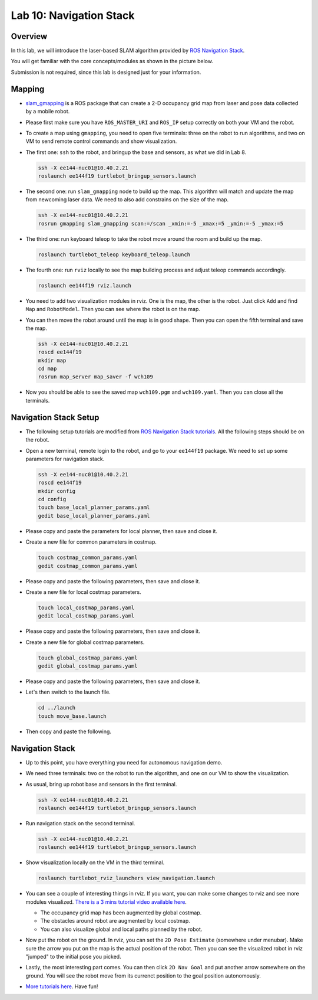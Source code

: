 Lab 10: Navigation Stack
========================

Overview
--------

In this lab, we will introduce the laser-based SLAM algorithm provided by 
`ROS Navigation Stack <http://wiki.ros.org/navigation>`_. 

You will get familiar with the core concepts/modules as shown in the picture below.

.. image:: pics/nav_stack.png
    :width: 80%
    :align: center

Submission is not required, since this lab is designed just for your information.


Mapping
-------

- `slam_gmapping <http://wiki.ros.org/gmapping>`_ is a ROS package that
  can create a 2-D occupancy grid map from laser and pose data collected by a mobile robot.

- Please first make sure you have ``ROS_MASTER_URI`` and ``ROS_IP`` setup correctly on both your VM
  and the robot.

- To create a map using ``gmapping``, you need to open five terminals: 
  three on the robot to run algorithms, and two on VM to send remote control commands and show visualization.

- The first one: ``ssh`` to the robot, and bringup the base and sensors, as what we did in Lab 8.

  .. code-block:: bash

    ssh -X ee144-nuc01@10.40.2.21
    roslaunch ee144f19 turtlebot_bringup_sensors.launch

- The second one: run ``slam_gmapping`` node to build up the map. 
  This algorithm will match and update the map from newcoming laser data.
  We need to also add constrains on the size of the map.

  .. code-block:: bash

    ssh -X ee144-nuc01@10.40.2.21
    rosrun gmapping slam_gmapping scan:=/scan _xmin:=-5 _xmax:=5 _ymin:=-5 _ymax:=5

- The third one: run keyboard teleop to take the robot move around the room and build up the map.

  .. code-block:: bash

    roslaunch turtlebot_teleop keyboard_teleop.launch

- The fourth one: run ``rviz`` locally to see the map building process and adjust teleop commands accordingly. 

  .. code-block:: bash

    roslaunch ee144f19 rviz.launch

- You need to add two visualization modules in rviz. One is the map, the other is the robot. 
  Just click ``Add`` and find ``Map`` and ``RobotModel``. 
  Then you can see where the robot is on the map.

- You can then move the robot around until the map is in good shape.
  Then you can open the fifth terminal and save the map.

  .. code-block:: bash

    ssh -X ee144-nuc01@10.40.2.21
    roscd ee144f19
    mkdir map
    cd map
    rosrun map_server map_saver -f wch109

- Now you should be able to see the saved map ``wch109.pgm`` and ``wch109.yaml``.
  Then you can close all the terminals.


Navigation Stack Setup
----------------------

- The following setup tutorials are modified from `ROS Navigation Stack tutorials 
  <http://wiki.ros.org/navigation/Tutorials/RobotSetup>`_.
  All the following steps should be on the robot.

- Open a new terminal, remote login to the robot, and go to your ``ee144f19`` package. 
  We need to set up some parameters for navigation stack.

  .. code-block:: bash

    ssh -X ee144-nuc01@10.40.2.21
    roscd ee144f19
    mkdir config
    cd config
    touch base_local_planner_params.yaml
    gedit base_local_planner_params.yaml

- Please copy and paste the parameters for local planner, then save and close it.

  .. literalinclude:: ../config/base_local_planner_params.yaml
      :language: yaml

- Create a new file for common parameters in costmap.

  .. code-block:: bash

    touch costmap_common_params.yaml
    gedit costmap_common_params.yaml

- Please copy and paste the following parameters, then save and close it.

  .. literalinclude:: ../config/costmap_common_params.yaml
      :language: yaml
      
- Create a new file for local costmap parameters.

  .. code-block:: bash

    touch local_costmap_params.yaml
    gedit local_costmap_params.yaml

- Please copy and paste the following parameters, then save and close it.

  .. literalinclude:: ../config/local_costmap_params.yaml
      :language: yaml

- Create a new file for global costmap parameters.

  .. code-block:: bash

    touch global_costmap_params.yaml
    gedit global_costmap_params.yaml

- Please copy and paste the following parameters, then save and close it.

  .. literalinclude:: ../config/global_costmap_params.yaml
      :language: yaml

- Let's then switch to the launch file.

  .. code-block:: bash

    cd ../launch
    touch move_base.launch

- Then copy and paste the following.

  .. literalinclude:: ../launch/move_base.launch
      :language: xml


Navigation Stack
----------------

- Up to this point, you have everything you need for autonomous navigation demo.

- We need three terminals: two on the robot to run the algorithm, and one on our VM to show the visualization.

- As usual, bring up robot base and sensors in the first terminal.

  .. code-block:: bash

    ssh -X ee144-nuc01@10.40.2.21
    roslaunch ee144f19 turtlebot_bringup_sensors.launch

- Run navigation stack on the second terminal.

  .. code-block:: bash

    ssh -X ee144-nuc01@10.40.2.21
    roslaunch ee144f19 turtlebot_bringup_sensors.launch

- Show visualization locally on the VM in the third terminal.

  .. code-block:: bash

    roslaunch turtlebot_rviz_launchers view_navigation.launch

- You can see a couple of interesting things in rviz.
  If you want, you can make some changes to rviz and see more modules visualized.
  `There is a 3 mins tutorial video available here 
  <http://wiki.ros.org/navigation/Tutorials/Using%20rviz%20with%20the%20Navigation%20Stack>`_.

  - The occupancy grid map has been augmented by global costmap.
  - The obstacles around robot are augmented by local costmap.
  - You can also visualize global and local paths planned by the robot.

- Now put the robot on the ground. In rviz, you can set the ``2D Pose Estimate`` (somewhere under menubar).
  Make sure the arrow you put on the map is the actual position of the robot.
  Then you can see the visualized robot in rviz "jumped" to the initial pose you picked.

- Lastly, the most interesting part comes. You can then click ``2D Nav Goal`` and put
  another arrow somewhere on the ground. 
  You will see the robot move from its currenct position to the goal position autonomously.

- `More tutorials here <reference.html#navigation-stack>`_. Have fun! 







